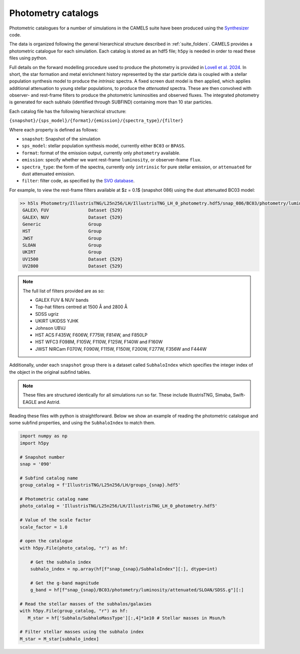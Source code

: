.. _photometry:

*******************
Photometry catalogs
*******************

Photometric catalogues for a number of simulations in the CAMELS suite have been produced using the `Synthesizer <https://flaresimulations.github.io/synthesizer/>`_ code.

The data is organized following the general hierarchical structure described in :ref:`suite_folders`. CAMELS provides a photometric catalogue for each simulation. Each catalog is stored as an hdf5 file; ``h5py`` is needed in order to read these files using python. 

Full details on the forward modelling procedure used to produce the photometry is provided in `Lovell et al. 2024 <https://arxiv.org/abs/2411.13960>`_. In short, the star formation and metal enrichment history represented by the star particle data is coupled with a stellar population synthesis model to produce the *intrinsic* spectra. A fixed screen dust model is then applied, which applies additional attenuation to young stellar populations, to produce the *attenuated* spectra. These are then convolved with observer- and rest-frame filters to produce the photometric luminosities and observed fluxes.  The integrated photometry is generated for each subhalo (identified through SUBFIND) containing more than 10 star particles.

Each catalog file has the following hierarchical structure:

``{snapshot}/{sps_model}/{format}/{emission}/{spectra_type}/{filter}``

Where each property is defined as follows:

- ``snapshot``: Snapshot of the simulation
- ``sps_model``: stellar population synthesis model, currently either ``BC03`` or ``BPASS``.
- ``format``: format of the emission output, currently only ``photometry`` available.
- ``emission``: specify whether we want rest-frame ``luminosity``, or observer-frame ``flux``.
- ``spectra_type``: the form of the spectra, currently only ``intrinsic`` for pure stellar emission, or ``attenuated`` for dust attenuated emission.
- ``filter``: filter code, as specified by the `SVO database <http://svo2.cab.inta-csic.es/theory/fps/>`_.


For example, to view the rest-frame filters available at $z = 0.1$ (snapshot 086) using the dust attenuated BC03 model:

.. code-block:: bash

   >> h5ls Photometry/IllustrisTNG/L25n256/LH/IllustrisTNG_LH_0_photometry.hdf5/snap_086/BC03/photometry/luminosity/attenuated
    GALEX\ FUV               Dataset {529}
    GALEX\ NUV               Dataset {529}
    Generic                  Group
    HST                      Group
    JWST                     Group
    SLOAN                    Group
    UKIRT                    Group
    UV1500                   Dataset {529}
    UV2800                   Dataset {529}

.. Note::
   
      The full list of filters provided are as so:
      
      - GALEX FUV & NUV bands
      - Top-hat filters centred at 1500 Å and 2800 Å
      - SDSS ugriz
      - UKIRT UKIDSS YJHK
      - Johnson UBVJ
      - HST ACS F435W, F606W, F775W, F814W, and F850LP
      - HST WFC3 F098M, F105W, F110W, F125W, F140W and F160W
      - JWST NIRCam F070W, F090W, F115W, F150W, F200W, F277W, F356W and F444W

Additionally, under each ``snapshot`` group there is a dataset called ``SubhaloIndex`` which specifies the integer index of the object in the original subfind tables.


.. Note::

   These files are structured identically for all simulations run so far. These include IllustrisTNG, Simaba, Swift-EAGLE and Astrid.


Reading these files with python is straightforward. Below we show an example of reading the photometric catalogue and some subfind properties, and using the ``SubhaloIndex`` to match them.

.. code-block:: python

   import numpy as np
   import h5py

   # Snapshot number
   snap = '090'

   # Subfind catalog name
   group_catalog = f'IllustrisTNG/L25n256/LH/groups_{snap}.hdf5'
  
   # Photometric catalog name
   photo_catalog = 'IllustrisTNG/L25n256/LH/IllustrisTNG_LH_0_photometry.hdf5'

   # Value of the scale factor
   scale_factor = 1.0
   
   # open the catalogue
   with h5py.File(photo_catalog, "r") as hf:

       # Get the subhalo index
       subhalo_index = np.array(hf[f"snap_{snap}/SubhaloIndex"][:], dtype=int)

       # Get the g-band magnitude
       g_band = hf[f"snap_{snap}/BC03/photometry/luminosity/attenuated/SLOAN/SDSS.g"][:]

   # Read the stellar masses of the subhalos/galaxies
   with h5py.File(group_catalog, "r") as hf:
      M_star = hf['Subhalo/SubhaloMassType'][:,4]*1e10 # Stellar masses in Msun/h

   # Filter stellar masses using the subhalo index
   M_star = M_star[subhalo_index]  
